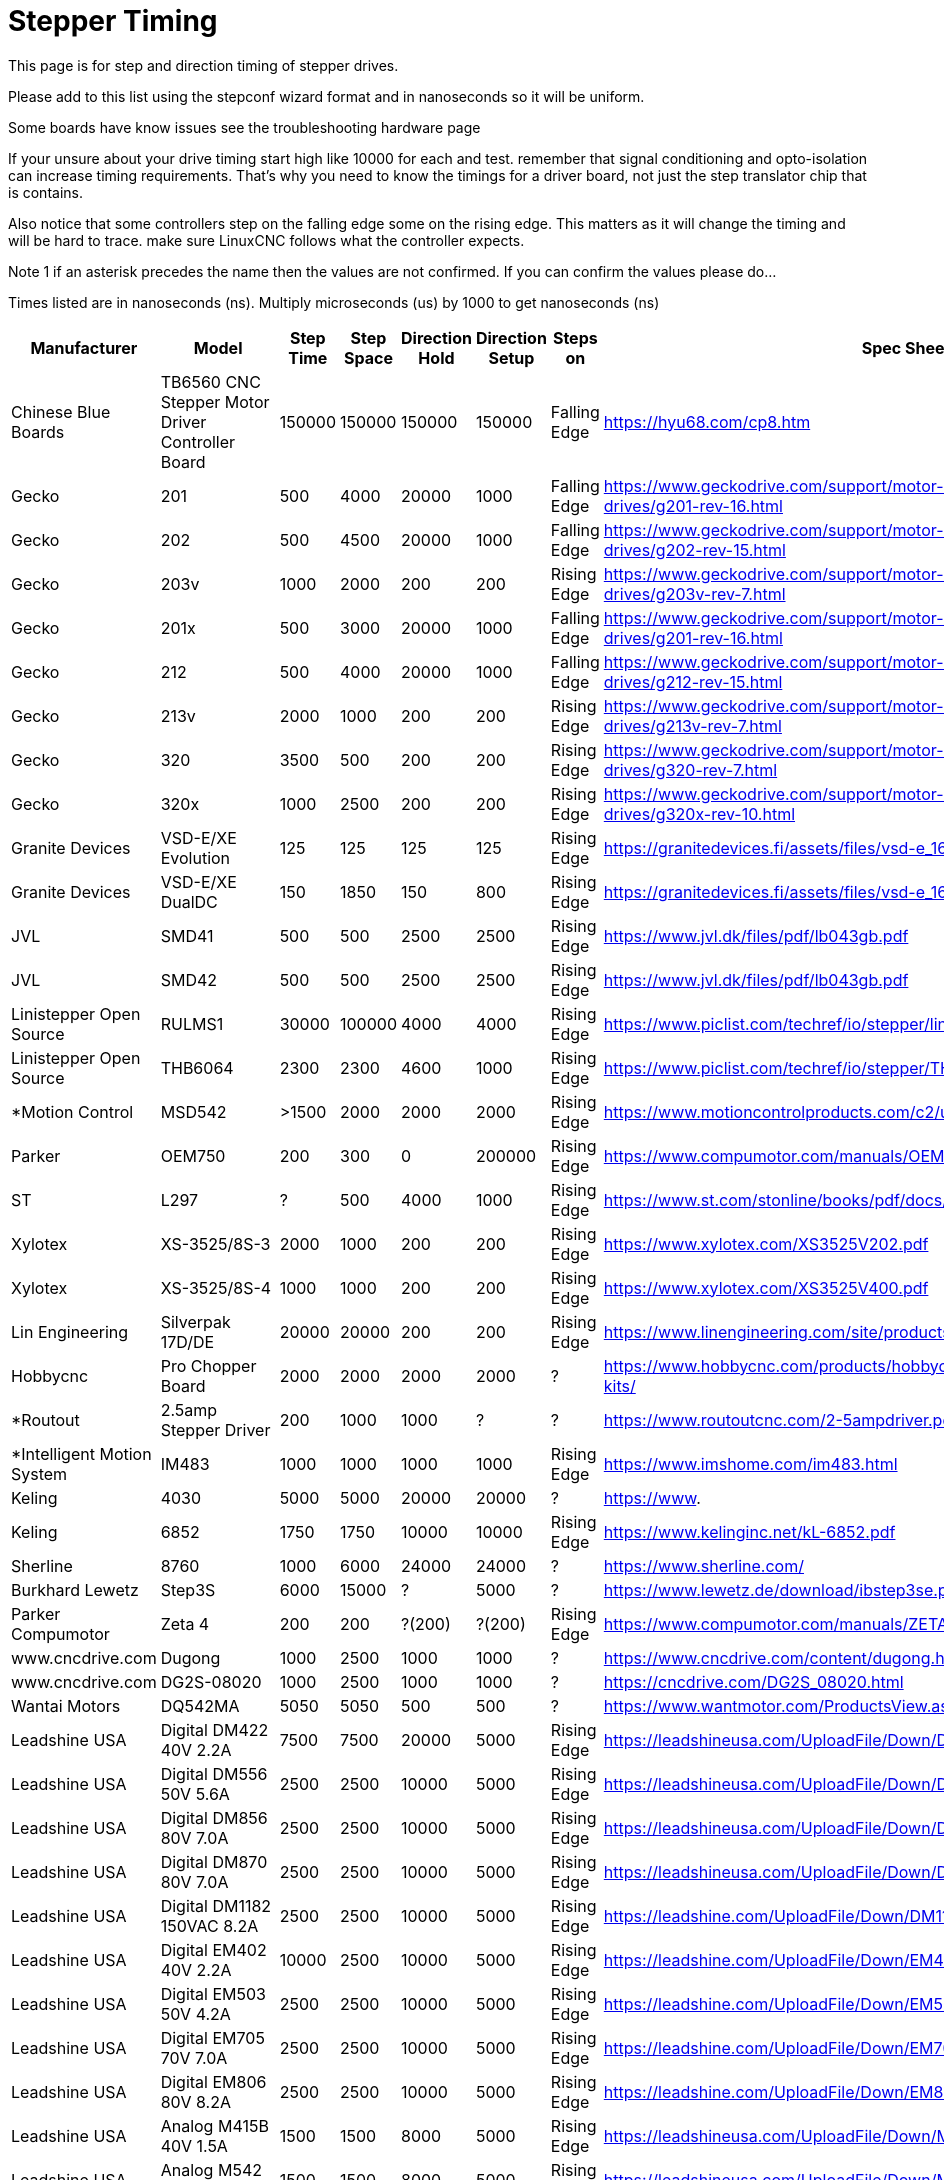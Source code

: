 :lang: en
:toc:

= Stepper Timing

This page is for step and direction timing of stepper drives.

Please add to this list using the stepconf wizard format and in nanoseconds so
it will be uniform.

[[Hardware_Problems]]
Some boards have know issues see the troubleshooting hardware page

If your unsure about your drive timing start high like 10000 for each and test.
remember that signal conditioning and opto-isolation can increase timing
requirements. That's why you need to know the timings for a driver board, not
just the step translator chip that is contains.

Also notice that some controllers step on the falling edge some on the rising
edge. This matters as it will change the timing and will be hard to trace.
make sure LinuxCNC follows what the controller expects.

Note 1 if an asterisk precedes the name then the values are not confirmed. If
you can confirm the values please do...

Times listed are in nanoseconds (ns). Multiply microseconds (us) by 1000 to get
nanoseconds (ns)

[width="100%",options="header"]
|===
|Manufacturer |Model |Step Time |Step Space |Direction Hold |Direction Setup |Steps on |Spec Sheet |
|Chinese Blue Boards |TB6560 CNC Stepper Motor Driver Controller Board |150000 |150000 |150000 |150000 |Falling Edge |https://hyu68.com/cp8.htm |
|Gecko |201 |500 |4000 |20000 |1000 |Falling Edge |https://www.geckodrive.com/support/motor-control-manuals/stepper-drives/g201-rev-16.html |
|Gecko |202 |500 |4500 |20000 |1000 |Falling Edge |https://www.geckodrive.com/support/motor-control-manuals/stepper-drives/g202-rev-15.html |
|Gecko |203v |1000 |2000 |200 |200 |Rising Edge |https://www.geckodrive.com/support/motor-control-manuals/stepper-drives/g203v-rev-7.html |
|Gecko |201x |500 |3000 |20000 |1000 |Falling Edge |https://www.geckodrive.com/support/motor-control-manuals/stepper-drives/g201-rev-16.html |
|Gecko |212 |500 |4000 |20000 |1000 |Falling Edge |https://www.geckodrive.com/support/motor-control-manuals/stepper-drives/g212-rev-15.html |
|Gecko |213v |2000 |1000 |200 |200 |Rising Edge |https://www.geckodrive.com/support/motor-control-manuals/stepper-drives/g213v-rev-7.html |
|Gecko |320 |3500 |500 |200 |200 |Rising Edge |https://www.geckodrive.com/support/motor-control-manuals/dc-servo-drives/g320-rev-7.html |
|Gecko |320x |1000 |2500 |200 |200 |Rising Edge |https://www.geckodrive.com/support/motor-control-manuals/dc-servo-drives/g320x-rev-10.html |
|Granite Devices |VSD-E/XE Evolution |125 |125 |125 |125 |Rising Edge |https://granitedevices.fi/assets/files/vsd-e_160_manual.pdf |
|Granite Devices |VSD-E/XE DualDC |150 |1850 |150 |800 |Rising Edge |https://granitedevices.fi/assets/files/vsd-e_160_dualdc_manual.pdf |
|JVL |SMD41 |500 |500 |2500 |2500 |Rising Edge |https://www.jvl.dk/files/pdf/lb043gb.pdf |
|JVL |SMD42 |500 |500 |2500 |2500 |Rising Edge |https://www.jvl.dk/files/pdf/lb043gb.pdf |
|Linistepper Open Source |RULMS1 |30000 |100000 |4000 |4000 |Rising Edge |https://www.piclist.com/techref/io/stepper/linistep/index.htm |
|Linistepper Open Source |THB6064 |2300 |2300 |4600 |1000 |Rising Edge |https://www.piclist.com/techref/io/stepper/THB6064/index.htm |
|*Motion Control |MSD542 |>1500 |2000 |2000 |2000 |Rising Edge |https://www.motioncontrolproducts.com/c2/uploads/msd542%20datasheet.pdf |
|Parker |OEM750 |200 |300 |0 |200000 |Rising Edge |https://www.compumotor.com/manuals/OEM750/OEM750_Entire_Rev_B.pdf |
|ST |L297 |?|500 |4000 |1000 |Rising Edge |https://www.st.com/stonline/books/pdf/docs/1334.pdf |
|Xylotex |XS-3525/8S-3 |2000 |1000 |200 |200 |Rising Edge |https://www.xylotex.com/XS3525V202.pdf |
|Xylotex |XS-3525/8S-4 |1000 |1000 |200 |200 |Rising Edge |https://www.xylotex.com/XS3525V400.pdf |
|Lin Engineering |Silverpak 17D/DE |20000 |20000 |200 |200 |Rising Edge |https://www.linengineering.com/site/products/pdf/SilverPak17D_DE-manual.pdf |
|Hobbycnc |Pro Chopper Board |2000 |2000 |2000 |2000 |?|https://www.hobbycnc.com/products/hobbycnc-pro-chopper-driver-board-kits/|
|*Routout |2.5amp Stepper Driver |200 |1000 |1000 |?|?|https://www.routoutcnc.com/2-5ampdriver.pdf |
|*Intelligent Motion System |IM483 |1000 |1000 |1000 |1000 |Rising Edge |https://www.imshome.com/im483.html |
|Keling |4030 |5000 |5000 |20000 |20000 |?|https://www.|
|Keling |6852 |1750 |1750 |10000 |10000 |Rising Edge |https://www.kelinginc.net/kL-6852.pdf |
|Sherline |8760 |1000 |6000 |24000 |24000 |?|https://www.sherline.com/|
|Burkhard Lewetz |Step3S |6000 |15000 |?|5000 |?|https://www.lewetz.de/download/ibstep3se.pdf |
|Parker Compumotor |Zeta 4 |200 |200 |?(200)|?(200)|Rising Edge |https://www.compumotor.com/manuals/ZETA/ZETA_Rev_A_Entire.pdf |
|www.cncdrive.com |Dugong |1000 |2500 |1000 |1000 |?|https://www.cncdrive.com/content/dugong.htm |
|www.cncdrive.com |DG2S-08020 |1000 |2500 |1000 |1000 |?|https://cncdrive.com/DG2S_08020.html |
|Wantai Motors |DQ542MA |5050 |5050 |500 |500 |?|https://www.wantmotor.com/ProductsView.asp?id=257&pid=82 |
|Leadshine USA |Digital DM422 40V 2.2A |7500 |7500 |20000 |5000 |Rising Edge |https://leadshineusa.com/UploadFile/Down/DM422m.pdf |
|Leadshine USA |Digital DM556 50V 5.6A |2500 |2500 |10000 |5000 |Rising Edge |https://leadshineusa.com/UploadFile/Down/DM556m.pdf |
|Leadshine USA |Digital DM856 80V 7.0A |2500 |2500 |10000 |5000 |Rising Edge |https://leadshineusa.com/UploadFile/Down/DM856m.pdf |
|Leadshine USA |Digital DM870 80V 7.0A |2500 |2500 |10000 |5000 |Rising Edge |https://leadshineusa.com/UploadFile/Down/DM870m.pdf |
|Leadshine USA |Digital DM1182 150VAC 8.2A |2500 |2500 |10000 |5000 |Rising Edge |https://leadshine.com/UploadFile/Down/DM1182m.pdf |
|Leadshine USA |Digital EM402 40V 2.2A |10000 |2500 |10000 |5000 |Rising Edge |https://leadshine.com/UploadFile/Down/EM402d_P.pdf |
|Leadshine USA |Digital EM503 50V 4.2A |2500 |2500 |10000 |5000 |Rising Edge |https://leadshine.com/UploadFile/Down/EM503d_P.pdf |
|Leadshine USA |Digital EM705 70V 7.0A |2500 |2500 |10000 |5000 |Rising Edge |https://leadshine.com/UploadFile/Down/EM705d_P.pdf |
|Leadshine USA |Digital EM806 80V 8.2A |2500 |2500 |10000 |5000 |Rising Edge |https://leadshine.com/UploadFile/Down/EM806d_P.pdf  |
|Leadshine USA |Analog M415B 40V 1.5A |1500 |1500 |8000 |5000 |Rising Edge |https://leadshineusa.com/UploadFile/Down/M415Bm.pdf |
|Leadshine USA |Analog M542 50V 4.2A |1500 |1500 |8000 |5000 |Rising Edge |https://leadshineusa.com/UploadFile/Down/M542V2m.pdf |
|Leadshine USA |Analog M752 75V 5.2A |1500 |1500 |8000 |5000 |Rising Edge |https://leadshineusa.com/UploadFile/Down/M752m.pdf |
|Leadshine USA |Analog M880A 80V 7.8A |1500 |1500 |8000 |5000 |Rising Edge |https://leadshineusa.com/UploadFile/Down/M880Am.pdf |
|Leadshine USA |Analog M860H 80VAC 7.2A |1500 |1500 |8000 |5000 |Rising Edge |https://leadshineusa.com/UploadFile/Down/MA860Hm.pdf |
|Leadshine USA |Brushed servo DCS303 30V 15A |2500 |2500 |10000 |5000 |Rising Edge |https://leadshineusa.com/UploadFile/Down/DCS303m.pdf |
|Leadshine USA |Brushed servo DCS810 80V 20A |2500 |2500 |10000 |5000 |Rising Edge |https://leadshineusa.com/UploadFile/Down/DCS810V1m.pdf |
|Leadshine USA |Brushed servo DCS810S 80V 20A |1000 |1000 |7000 |5000 |Rising Edge |https://leadshineusa.com/UploadFile/Down/DCS810Sm.pdf |
|Leadshine USA |Brushless servo ACS306 30V 15A |2500 |2500 |10000 |5000 |Rising Edge |https://leadshine.com/UploadFile/Down/ACS306hm.pdf |
|Leadshine USA |Brushless servo ACS606 60V 15A |850 |850 |6700 |5000 |Rising Edge |https://leadshineusa.com/UploadFile/Down/ACS606m.pdf |
|Leadshine USA |Brushless servo ACS806 80V 20A |850 |850 |6700 |5000 |Rising Edge |https://leadshineusa.com/UploadFile/Down/ACS806m.pdf |
|StepperOnline |Digital DM860T v1.0 80VAC/110VDC 7.2A |5000 |5000 |5000 |5000 |Rising Edge |https://www.omc-stepperonline.com/download/DM860T.pdf |
|StepperOnline |Digital DM860T v3.0 80VAC/110VDC 7.2A |5000 |5000 |5000 |5000 |Rising Edge |https://www.omc-stepperonline.com/download/DM860T_V3.0.pdf |
|Pololu |A4988 Stepper Motor Driver Carrier |1000 |1000 |200 |200 |Rising Edge |https://www.pololu.com/catalog/product/1182/|
|Pololu |DRV8825 Stepper Motor Driver Carrier |1900 |1900 |650 |650 |Rising Edge |https://www.pololu.com/catalog/product/2132/|
|cnc4you |[[CW5045]]|2000 |8000 |5000 |5000 |Rising Edge |https://cnc4you.co.uk/resources/CW5045.pdf |
|===

// vim: set syntax=asciidoc:
